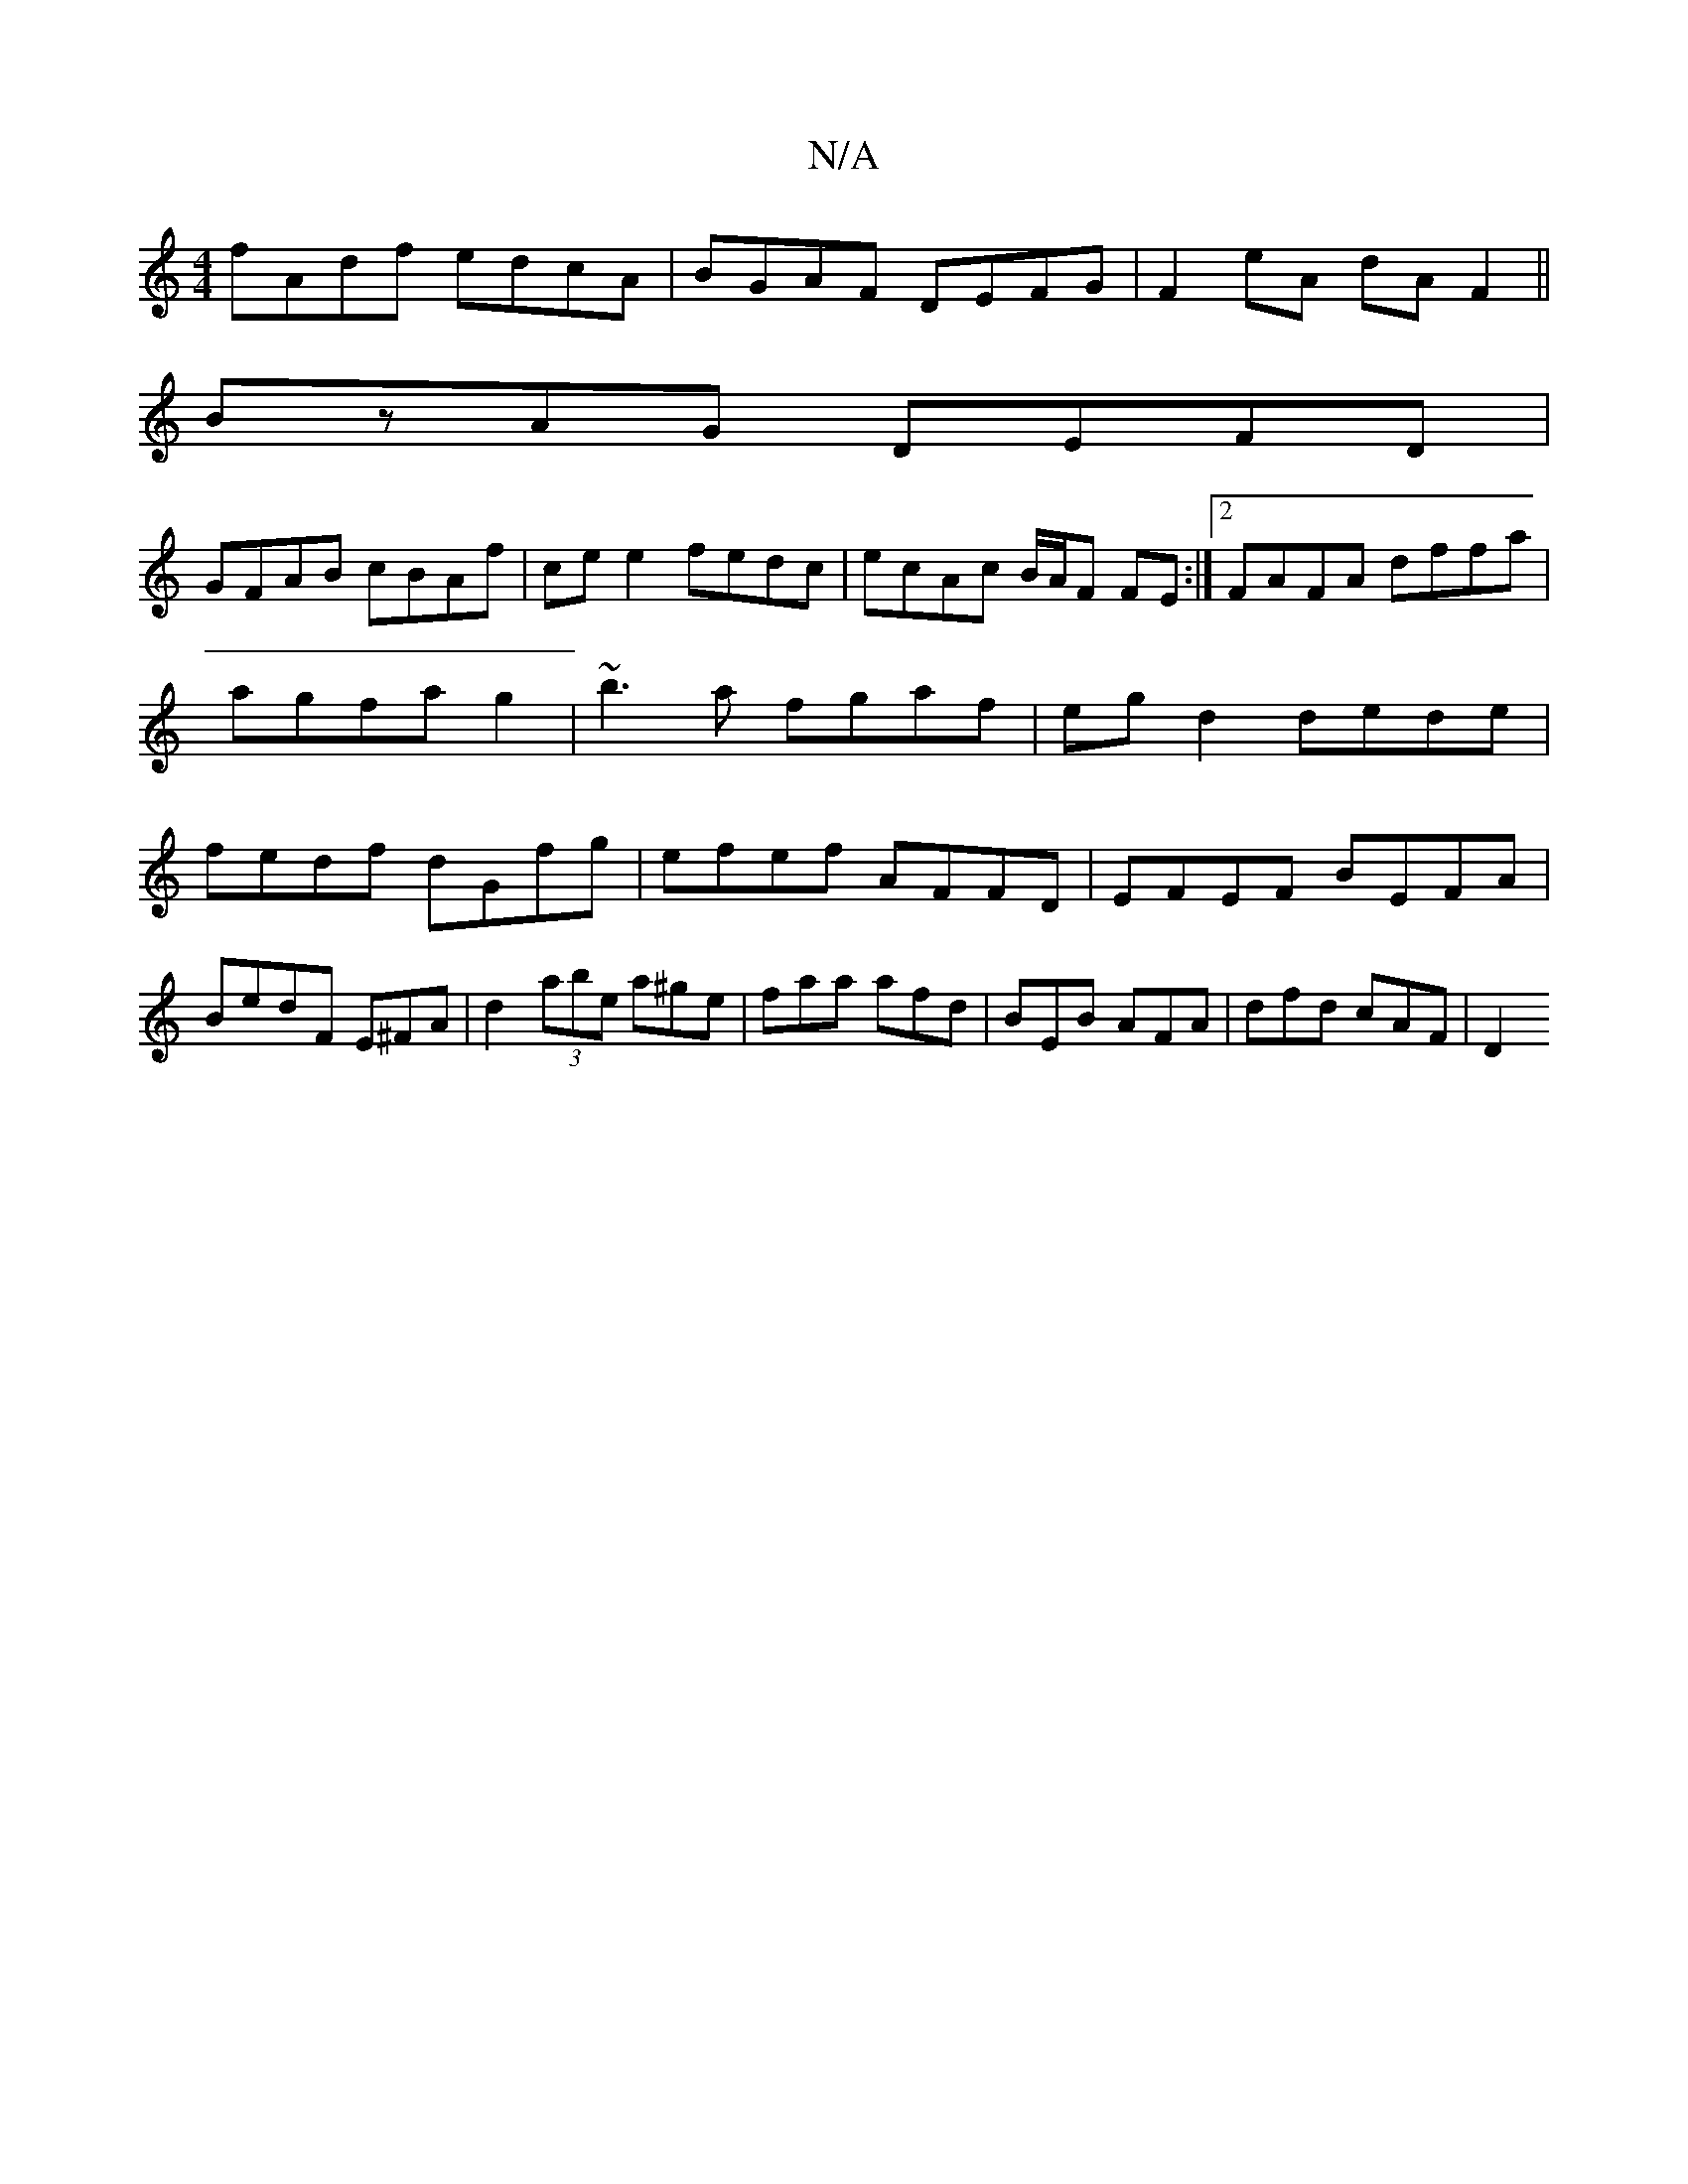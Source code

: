 X:1
T:N/A
M:4/4
R:N/A
K:Cmajor
fAdf edcA|BGAF DEFG|F2eA dAF2||
BzAG DEFD|
GFAB cBAf|ce e2 fedc|ecAc B/A/F FE:|2 FAFA dffa|agfa g2|~b3 a fgaf|egd2dede|fedf dGfg|efef AFFD|EFEF BEFA|BedF E^FA|d2 (3abe a^ge|faa afd|BEB AFA|dfd cAF|D2 